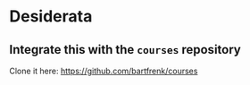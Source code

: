 
* Desiderata
** Integrate this with the =courses= repository
Clone it here: https://github.com/bartfrenk/courses

